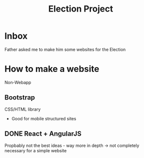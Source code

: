 #+TITLE: Election Project

* Inbox
Father asked me to make him some websites for the Election


* How to make a website
Non-Webapp

** Bootstrap
CSS/HTML library 
+ Good for mobile structured sites


** DONE React + AngularJS
Propbably not the best ideas - way more in depth -> not completely necessary for a simple website



